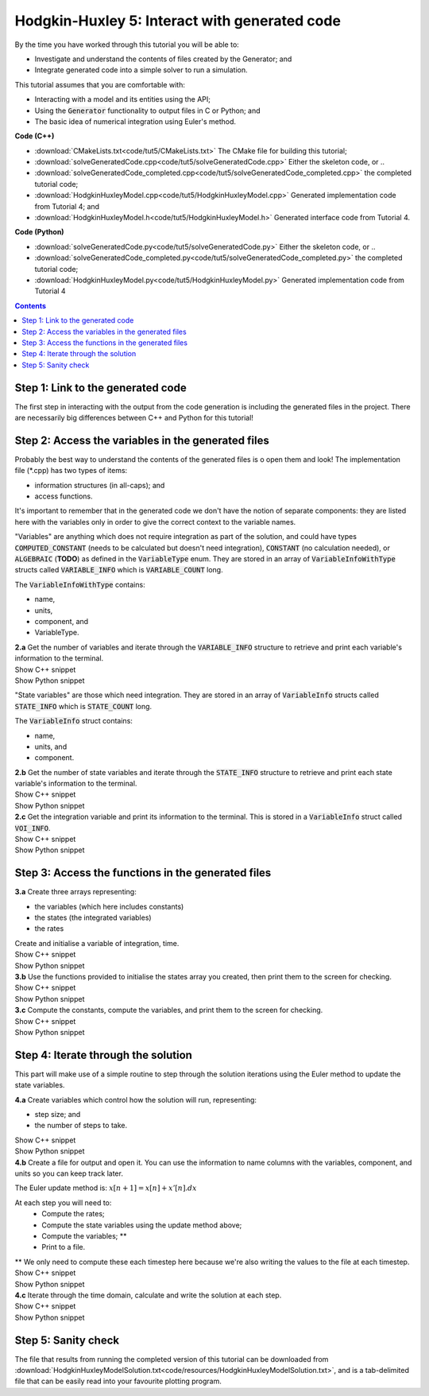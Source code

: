 ..  _combine_solveGeneratedCode:

Hodgkin-Huxley 5: Interact with generated code
==============================================

.. container:: shortlist

    By the time you have worked through this tutorial you will be able to:

    - Investigate and understand the contents of files created by the Generator; and
    - Integrate generated code into a simple solver to run a simulation.

    This tutorial assumes that you are comfortable with:

    - Interacting with a model and its entities using the API;
    - Using the :code:`Generator` functionality to output files in C or Python; and
    - The basic idea of numerical integration using Euler's method.

.. container:: shortlist

    **Code (C++)**

    - :download:`CMakeLists.txt<code/tut5/CMakeLists.txt>` The CMake file for building this tutorial;
    - :download:`solveGeneratedCode.cpp<code/tut5/solveGeneratedCode.cpp>` Either the skeleton code, or ..
    - :download:`solveGeneratedCode_completed.cpp<code/tut5/solveGeneratedCode_completed.cpp>` the completed tutorial code;
    - :download:`HodgkinHuxleyModel.cpp<code/tut5/HodgkinHuxleyModel.cpp>` Generated implementation code from Tutorial 4; and
    - :download:`HodgkinHuxleyModel.h<code/tut5/HodgkinHuxleyModel.h>` Generated interface code from Tutorial 4.

.. container:: shortlist

    **Code (Python)**

    - :download:`solveGeneratedCode.py<code/tut5/solveGeneratedCode.py>` Either the skeleton code, or ..
    - :download:`solveGeneratedCode_completed.py<code/tut5/solveGeneratedCode_completed.py>` the completed tutorial code;
    - :download:`HodgkinHuxleyModel.py<code/tut5/HodgkinHuxleyModel.py>` Generated implementation code from Tutorial 4

.. contents:: Contents
    :local:

Step 1: Link to the generated code
----------------------------------
The first step in interacting with the output from the code generation is including the generated files in the project.       
There are necessarily big differences between C++ and Python for this tutorial!

.. tabs:: 

    .. tab:: C++ instructions

        .. container:: dothis
        
            **1.a** Enter the path to the generated header/interface *.h file in the #include block above.

        .. container:: dothis
        
            **1.b** Add the name and path of the implementation *.cpp file in the CMakeLists.txt file, (or whatever your local toolchain requires).

        .. container:: dothis
        
            **1.c** Open the implementation file *.cpp file and verify that the #include statement in line 3 has the filename of your interface *.h file.  
            Amend if needed and close the file.

        .. container:: dothis

            **1.d** Call cmake to create the Makefile.
            Call make -j to build the executable.
            Run the code so far to check that the libCellML versions match.

        .. container:: toggle

            .. container:: header

                Show C++ snippet

            .. literalinclude:: ../hh_tutorials/code/tut5/solveGeneratedCode_completed.cpp
                :language: c++
                :start-at: //  1.a
                :end-before: //  end 1

    .. tab:: Python instructions

        .. container:: dothis

            **1.a** Use the importlib functionality to open the generated code file.

        .. container:: dothis

            **1.b** Load into a module.
        
        .. container:: toggle

            .. container:: header

                Show Python snippet

            .. literalinclude:: ../hh_tutorials/code/tut5/solveGeneratedCode_completed.py
                :language: python
                :start-at: #  1.a
                :end-before: #  end 1

Step 2: Access the variables in the generated files
---------------------------------------------------
Probably the best way to understand the contents of the generated files is o open them and look!
The implementation file (*.cpp) has two types of items:

- information structures (in all-caps); and
- access functions.

It's important to remember that in the generated code we don't have the notion of separate components: they are listed here with the variables only in order to give the correct context to the variable names.

"Variables" are anything which does not require integration as part of the solution, and could have types :code:`COMPUTED_CONSTANT` (needs to be calculated but doesn't need integration), :code:`CONSTANT` (no calculation needed), or :code:`ALGEBRAIC` (**TODO**) as defined in the :code:`VariableType` enum.
They are stored in an array of :code:`VariableInfoWithType` structs called :code:`VARIABLE_INFO` which is :code:`VARIABLE_COUNT` long.  

.. container:: shortlist

    The :code:`VariableInfoWithType` contains:

    - name,
    - units,
    - component, and
    - VariableType.

.. container:: dothis

    **2.a** Get the number of variables and iterate through the :code:`VARIABLE_INFO` structure to retrieve and print each variable's information to the terminal.

.. container:: toggle

    .. container:: header

        Show C++ snippet

    .. literalinclude:: ../hh_tutorials/code/tut5/solveGeneratedCode_completed.cpp
        :language: c++
        :start-at: //  2.a
        :end-before: //  end 2.a

.. container:: toggle

    .. container:: header

        Show Python snippet

    .. literalinclude:: ../hh_tutorials/code/tut5/solveGeneratedCode_completed.py
        :language: python
        :start-at: #  2.a
        :end-before: #  end 2.a

"State variables" are those which need integration.
They are stored in an array of :code:`VariableInfo` structs called :code:`STATE_INFO` which
is :code:`STATE_COUNT` long.  

.. container:: shortlist

    The :code:`VariableInfo` struct contains:

    - name,
    - units, and
    - component.

.. container:: dothis

    **2.b** Get the number of state variables and iterate through the :code:`STATE_INFO` structure to retrieve and print each state variable's information to the terminal.

.. container:: toggle

    .. container:: header

        Show C++ snippet

    .. literalinclude:: ../hh_tutorials/code/tut5/solveGeneratedCode_completed.cpp
        :language: c++
        :start-at: //  2.b
        :end-before: //  2.c 

.. container:: toggle

    .. container:: header

        Show Python snippet

    .. literalinclude:: ../hh_tutorials/code/tut5/solveGeneratedCode_completed.py
        :language: python
        :start-at: #  2.b
        :end-before: #  2.c

.. container:: dothis

    **2.c** Get the integration variable and print its information to the terminal.
    This is stored in a :code:`VariableInfo` struct called :code:`VOI_INFO`.

.. container:: toggle

    .. container:: header

        Show C++ snippet

    .. literalinclude:: ../hh_tutorials/code/tut5/solveGeneratedCode_completed.cpp
        :language: c++
        :start-at: //  2.c
        :end-before: //  end 2

.. container:: toggle

    .. container:: header

        Show Python snippet

    .. literalinclude:: ../hh_tutorials/code/tut5/solveGeneratedCode_completed.py
        :language: python
        :start-at: #  2.c
        :end-before: #  end 2

Step 3: Access the functions in the generated files
---------------------------------------------------

.. tabs::

    .. tab:: C++

        The generated code contains seven functions:

        - :code:`createStatesArray()` to allocate an array of length :code:`STATE_COUNT`.
          This can be used to allocate the "rates" or gradient function array too as they're the same length;
        - :code:`createVariablesArray()` to allocate an array of length :code:`VARIABLE_COUNT`;
        - :code:`deleteArray()` to free memory used by the given array;
        - :code:`initialiseStatesAndConstants(states, variables)` will do what it says on the tin, and populate the given pre-allocated arrays with the initial values for all of the model's state variables and constants.
        - :code:`computeComputedConstants(variables)` will fill in values for any variables that do not change in value throughout the solution, but still need to be calculated;
        - :code:`computeRates(VOI, states, rates, variables)` updates the rates array with the gradients of the state variables, given the values of the other variables and the variable of integration (VOI);
        - :code:`computeVariables(VOI, states, rates, variables)` updates any non-integrated variables whose values do not affect the integration.
          Since this doesn't affect the solution process it only needs to be called whenever the values need to be output; not necessarily each integration timestep.

    .. tab:: Python

        The generated code contains seven functions:

        - :code:`create_states_array()` to allocate an array of length :code:`STATE_COUNT`.
          This can be used to allocate the "rates" or gradient function array too as they're the same length;
        - :code:`create_variables_array()` to allocate an array of length :code:`VARIABLE_COUNT`;
        - :code:`delete_array()` to free memory used by the given array;
        - :code:`initialise_states_and_constants(states, variables)` will do what it says on the tin, and populate the given pre-allocated arrays with the initial values for all of the model's state variables and constants.
        - :code:`compute_computed_constants(variables)` will fill in values for any variables that do not change in value throughout the solution, but still need to be calculated;
        - :code:`compute_rates(VOI, states, rates, variables)` updates the rates array with the gradients of the state variables, given the values of the other variables and the variable of integration (VOI);
        - :code:`compute_variables(VOI, states, rates, variables)` updates any non-integrated variables whose values do not affect the integration.
          Since this doesn't affect the solution process it only needs to be called whenever the values need to be output; not necessarily each integration timestep.

.. container:: dothis

    **3.a** Create three arrays representing:
    
    - the variables (which here includes constants)
    - the states (the integrated variables)
    - the rates 
    Create and initialise a variable of integration, time. 

.. container:: toggle

    .. container:: header

        Show C++ snippet

    .. literalinclude:: ../hh_tutorials/code/tut5/solveGeneratedCode_completed.cpp
        :language: c++
        :start-at: //  3.a
        :end-before: //  3.b 

.. container:: toggle

    .. container:: header

        Show Python snippet

    .. literalinclude:: ../hh_tutorials/code/tut5/solveGeneratedCode_completed.py
        :language: python
        :start-at: #  3.a
        :end-before: #  3.b

.. container:: dothis

    **3.b** Use the functions provided to initialise the states array you created, then print them to the screen for checking.
    
.. container:: toggle

    .. container:: header

        Show C++ snippet

    .. literalinclude:: ../hh_tutorials/code/tut5/solveGeneratedCode_completed.cpp
        :language: c++
        :start-at: //  3.b
        :end-before: //  3.c 

.. container:: toggle

    .. container:: header

        Show Python snippet

    .. literalinclude:: ../hh_tutorials/code/tut5/solveGeneratedCode_completed.py
        :language: python
        :start-at: #  3.b
        :end-before: #  3.c

.. container:: dothis

    **3.c** Compute the constants, compute the variables, and print them to the screen for checking.

.. container:: toggle

    .. container:: header

        Show C++ snippet

    .. literalinclude:: ../hh_tutorials/code/tut5/solveGeneratedCode_completed.cpp
        :language: c++
        :start-at: //  3.c
        :end-before: //  end 3

.. container:: toggle

    .. container:: header

        Show Python snippet

    .. literalinclude:: ../hh_tutorials/code/tut5/solveGeneratedCode_completed.py
        :language: python
        :start-at: #  3.c
        :end-before: #  end 3

Step 4: Iterate through the solution
------------------------------------
This part will make use of a simple routine to step through the solution iterations using the Euler method to update the state variables.

.. container:: dothis

    **4.a** Create variables which control how the solution will run, representing:

    - step size; and
    - the number of steps to take.

.. container:: toggle

    .. container:: header

        Show C++ snippet

    .. literalinclude:: ../hh_tutorials/code/tut5/solveGeneratedCode_completed.cpp
        :language: c++
        :start-at: //  4.a
        :end-before: //  4.b 

.. container:: toggle

    .. container:: header

        Show Python snippet

    .. literalinclude:: ../hh_tutorials/code/tut5/solveGeneratedCode_completed.py
        :language: python
        :start-at: #  4.a
        :end-before: #  4.b

.. container:: dothis

    **4.b** Create a file for output and open it.
    You can use the information to name columns with the variables, component, and units so you can keep track later.

The Euler update method is: :math:`x[n+1] = x[n] + x'[n].dx`

.. container:: shortlist

    At each step you will need to:
        - Compute the rates;
        - Compute the state variables using the update method above; 
        - Compute the variables; **
        - Print to a file.
    ** We only need to compute these each timestep here because we're also writing the values to the file at each timestep.

.. container:: toggle

    .. container:: header

        Show C++ snippet

    .. literalinclude:: ../hh_tutorials/code/tut5/solveGeneratedCode_completed.cpp
        :language: c++
        :start-at: //  4.b
        :end-before: //  end 4.b

.. container:: toggle

    .. container:: header

        Show Python snippet

    .. literalinclude:: ../hh_tutorials/code/tut5/solveGeneratedCode_completed.py
        :language: python
        :start-at: #  4.b
        :end-before: #  end 4.b

.. container:: dothis

    **4.c** Iterate through the time domain, calculate and write the solution at each step.
    
.. container:: toggle

    .. container:: header

        Show C++ snippet

    .. literalinclude:: ../hh_tutorials/code/tut5/solveGeneratedCode_completed.cpp
        :language: c++
        :start-at: //  4.c
        :end-before: //  end 4

.. container:: toggle

    .. container:: header

        Show Python snippet

    .. literalinclude:: ../hh_tutorials/code/tut5/solveGeneratedCode_completed.py
        :language: python
        :start-at: #  4.c
        :end-before: #  end 4

Step 5: Sanity check
--------------------
The file that results from running the completed version of this tutorial can be downloaded from :download:`HodgkinHuxleyModelSolution.txt<code/resources/HodgkinHuxleyModelSolution.txt>`, and is a tab-delimited file that can be easily read into your favourite plotting program.


